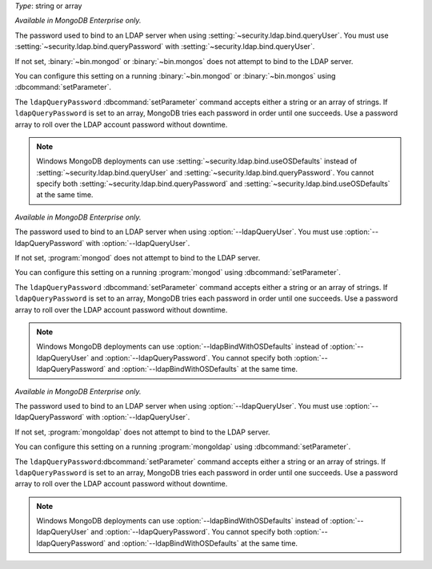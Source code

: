 
.. START-CONFIG-QUERYPASSWORD

*Type*: string or array

*Available in MongoDB Enterprise only.*

The password used to bind to an LDAP server when using
:setting:`~security.ldap.bind.queryUser`. You must use 
:setting:`~security.ldap.bind.queryPassword` with
:setting:`~security.ldap.bind.queryUser`.

If not set, :binary:`~bin.mongod` or :binary:`~bin.mongos` does not attempt to
bind to the LDAP server.

You can configure this setting on a running :binary:`~bin.mongod` or 
:binary:`~bin.mongos` using :dbcommand:`setParameter`.

The ``ldapQueryPassword`` :dbcommand:`setParameter` command accepts either a 
string or an array of strings. If ``ldapQueryPassword`` is set to an array, 
MongoDB tries each password in order until one succeeds. Use a password array 
to roll over the LDAP account password without downtime.

.. note::

    Windows MongoDB deployments can use :setting:`~security.ldap.bind.useOSDefaults`
    instead of :setting:`~security.ldap.bind.queryUser` and 
    :setting:`~security.ldap.bind.queryPassword`. You cannot specify both 
    :setting:`~security.ldap.bind.queryPassword` and 
    :setting:`~security.ldap.bind.useOSDefaults` at the same time.

.. END-CONFIG-QUERYPASSWORD


.. START-MONGOD-QUERYPASSWORD

*Available in MongoDB Enterprise only.*

The password used to bind to an LDAP server when using
:option:`--ldapQueryUser`. You must use :option:`--ldapQueryPassword` with
:option:`--ldapQueryUser`.

If not set, :program:`mongod` does not attempt to bind to the LDAP server.

You can configure this setting on a running :program:`mongod` using
:dbcommand:`setParameter`.

The ``ldapQueryPassword`` :dbcommand:`setParameter` command accepts either a 
string or an array of strings. If ``ldapQueryPassword`` is set to an array, 
MongoDB tries each password in order until one succeeds. Use a password array 
to roll over the LDAP account password without downtime.

.. note::

    Windows MongoDB deployments can use :option:`--ldapBindWithOSDefaults`
    instead of :option:`--ldapQueryUser` and :option:`--ldapQueryPassword`. 
    You cannot specify both :option:`--ldapQueryPassword` and 
    :option:`--ldapBindWithOSDefaults` at the same time.

.. END-MONGOD-QUERYPASSWORD


.. START-MONGOLDAP-QUERYPASSWORD

*Available in MongoDB Enterprise only.*

The password used to bind to an LDAP server when using
:option:`--ldapQueryUser`. You must use :option:`--ldapQueryPassword` with
:option:`--ldapQueryUser`.

If not set, :program:`mongoldap` does not attempt to bind to the LDAP server.

You can configure this setting on a running :program:`mongoldap` using
:dbcommand:`setParameter`.

The ``ldapQueryPassword``:dbcommand:`setParameter` command accepts either a 
string or an array of strings. If ``ldapQueryPassword`` is set to an array, 
MongoDB tries each password in order until one succeeds. Use a password array 
to roll over the LDAP account password without downtime.

.. note::

    Windows MongoDB deployments can use :option:`--ldapBindWithOSDefaults`
    instead of :option:`--ldapQueryUser` and :option:`--ldapQueryPassword`. 
    You cannot specify both :option:`--ldapQueryPassword` and 
    :option:`--ldapBindWithOSDefaults` at the same time.

.. END-MONGOLDAP-QUERYPASSWORD
